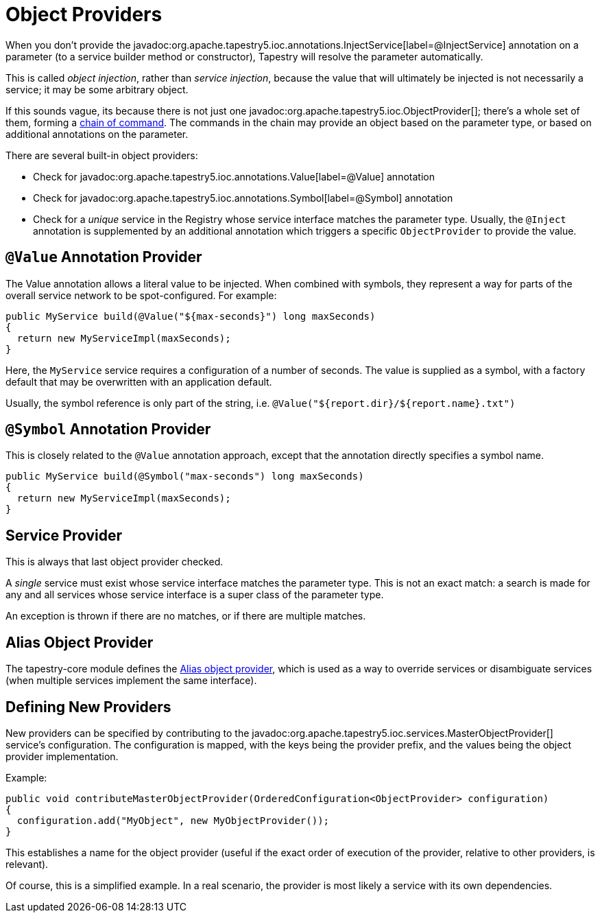 = Object Providers

When you don't provide the javadoc:org.apache.tapestry5.ioc.annotations.InjectService[label=@InjectService] annotation on a parameter (to a service builder method or constructor), Tapestry will resolve the parameter automatically.

This is called _object injection_, rather than _service injection_, because the value that will ultimately be injected is not necessarily a service; it may be some arbitrary object.

If this sounds vague, its because there is not just one javadoc:org.apache.tapestry5.ioc.ObjectProvider[]; there's a whole set of them, forming a xref:chainbuilder-service.adoc[chain of command].
The commands in the chain may provide an object based on the parameter type, or based on additional annotations on the parameter.

There are several built-in object providers:

* Check for javadoc:org.apache.tapestry5.ioc.annotations.Value[label=@Value] annotation
* Check for javadoc:org.apache.tapestry5.ioc.annotations.Symbol[label=@Symbol] annotation
* Check for a _unique_ service in the Registry whose service interface matches the parameter type. Usually, the `@Inject` annotation is supplemented by an additional annotation which triggers a specific `ObjectProvider` to provide the value.

== `@Value` Annotation Provider
The Value annotation allows a literal value to be injected. When combined with symbols, they represent a way for parts of the overall service network to be spot-configured. For example:

[source,java]
----
public MyService build(@Value("${max-seconds}") long maxSeconds)
{
  return new MyServiceImpl(maxSeconds);
}
----
Here, the `MyService` service requires a configuration of a number of seconds.
The value is supplied as a symbol, with a factory default that may be overwritten with an application default.

Usually, the symbol reference is only part of the string, i.e. `@Value("${report.dir}/${report.name}.txt")`

== `@Symbol` Annotation Provider
This is closely related to the `@Value` annotation approach, except that the annotation directly specifies a symbol name.

[source,java]
----
public MyService build(@Symbol("max-seconds") long maxSeconds)
{
  return new MyServiceImpl(maxSeconds);
}
----

== Service Provider
This is always that last object provider checked.

A _single_ service must exist whose service interface matches the parameter type.
This is not an exact match: a search is made for any and all services whose service interface is a super class of the parameter type.

An exception is thrown if there are no matches, or if there are multiple matches.

== Alias Object Provider
The tapestry-core module defines the xref:aliases.adoc[Alias object provider], which is used as a way to override services or disambiguate services (when multiple services implement the same interface).

== Defining New Providers
New providers can be specified by contributing to the javadoc:org.apache.tapestry5.ioc.services.MasterObjectProvider[] service's configuration.
The configuration is mapped, with the keys being the provider prefix, and the values being the object provider implementation.

Example:

[source,java]
----
public void contributeMasterObjectProvider(OrderedConfiguration<ObjectProvider> configuration)
{
  configuration.add("MyObject", new MyObjectProvider());
}
----
This establishes a name for the object provider (useful if the exact order of execution of the provider, relative to other providers, is relevant).

Of course, this is a simplified example.
In a real scenario, the provider is most likely a service with its own dependencies.
